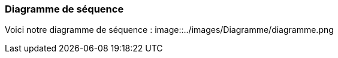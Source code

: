 === Diagramme de séquence

Voici notre diagramme de séquence :
image::../images/Diagramme/diagramme.png
